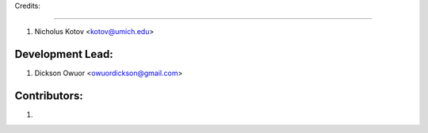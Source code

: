 Credits:

--------

1. Nicholus Kotov <kotov@umich.edu>


Development Lead:
-----------------

1. Dickson Owuor <owuordickson@gmail.com>


Contributors:
-------------

1. 